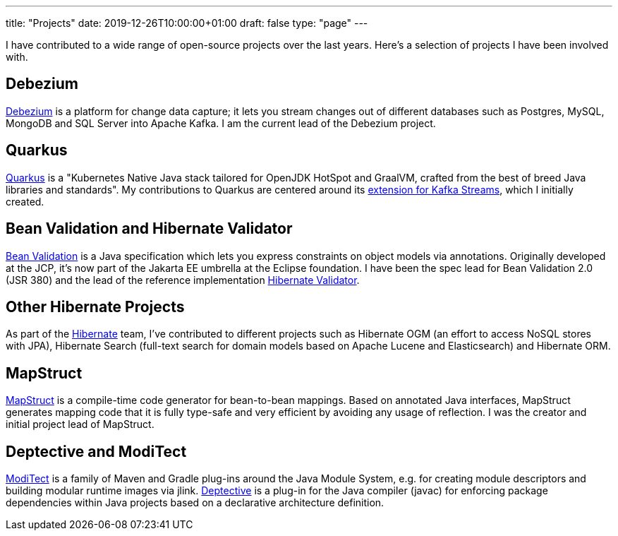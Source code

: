 ---
title: "Projects"
date: 2019-12-26T10:00:00+01:00
draft: false
type: "page"
---

I have contributed to a wide range of open-source projects over the last years.
Here's a selection of projects I have been involved with.

== Debezium

https://debezium.io[Debezium] is a platform for change data capture;
it lets you stream changes out of different databases such as Postgres, MySQL, MongoDB and SQL Server into Apache Kafka.
I am the current lead of the Debezium project.

== Quarkus

https://quarkus.io/[Quarkus] is a "Kubernetes Native Java stack tailored for OpenJDK HotSpot and GraalVM, crafted from the best of breed Java libraries and standards".
My contributions to Quarkus are centered around its https://quarkus.io/guides/kafka-streams[extension for Kafka Streams],
which I initially created.

== Bean Validation and Hibernate Validator

https://beanvalidation.org/[Bean Validation] is a Java specification which lets you express constraints on object models via annotations.
Originally developed at the JCP, it's now part of the Jakarta EE umbrella at the Eclipse foundation.
I have been the spec lead for Bean Validation 2.0 (JSR 380) and the lead of the reference implementation https://hibernate.org/validator/[Hibernate Validator].

== Other Hibernate Projects

As part of the https://hibernate.org/[Hibernate] team, I've contributed to different projects such as Hibernate OGM (an effort to access NoSQL stores with JPA),
Hibernate Search (full-text search for domain models based on Apache Lucene and Elasticsearch) and Hibernate ORM.

== MapStruct

https://mapstruct.org/[MapStruct] is a compile-time code generator for bean-to-bean mappings.
Based on annotated Java interfaces, MapStruct generates mapping code that it is fully type-safe and very efficient by avoiding any usage of reflection.
I was the creator and initial project lead of MapStruct.

== Deptective and ModiTect

https://github.com/moditect/moditect[ModiTect] is a family of Maven and Gradle plug-ins around the Java Module System,
e.g. for creating module descriptors and building modular runtime images via jlink.
https://github.com/moditect/deptective[Deptective] is a plug-in for the Java compiler (javac) for enforcing package dependencies within Java projects based on a declarative architecture definition.
